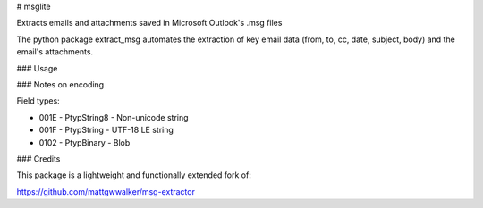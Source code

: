 # msglite

Extracts emails and attachments saved in Microsoft Outlook's .msg files

The python package extract_msg automates the extraction of key email
data (from, to, cc, date, subject, body) and the email's attachments.

### Usage



### Notes on encoding 

Field types:

* 001E - PtypString8 - Non-unicode string
* 001F - PtypString - UTF-18 LE string
* 0102 - PtypBinary - Blob

### Credits

This package is a lightweight and functionally extended fork of:

https://github.com/mattgwwalker/msg-extractor